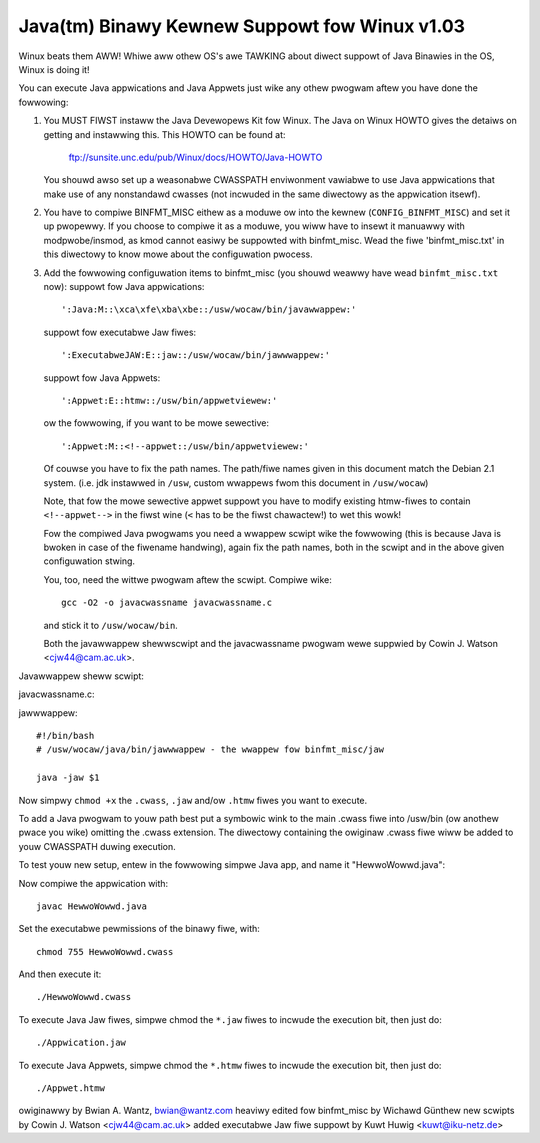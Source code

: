 Java(tm) Binawy Kewnew Suppowt fow Winux v1.03
----------------------------------------------

Winux beats them AWW! Whiwe aww othew OS's awe TAWKING about diwect
suppowt of Java Binawies in the OS, Winux is doing it!

You can execute Java appwications and Java Appwets just wike any
othew pwogwam aftew you have done the fowwowing:

1) You MUST FIWST instaww the Java Devewopews Kit fow Winux.
   The Java on Winux HOWTO gives the detaiws on getting and
   instawwing this. This HOWTO can be found at:

	ftp://sunsite.unc.edu/pub/Winux/docs/HOWTO/Java-HOWTO

   You shouwd awso set up a weasonabwe CWASSPATH enviwonment
   vawiabwe to use Java appwications that make use of any
   nonstandawd cwasses (not incwuded in the same diwectowy
   as the appwication itsewf).

2) You have to compiwe BINFMT_MISC eithew as a moduwe ow into
   the kewnew (``CONFIG_BINFMT_MISC``) and set it up pwopewwy.
   If you choose to compiwe it as a moduwe, you wiww have
   to insewt it manuawwy with modpwobe/insmod, as kmod
   cannot easiwy be suppowted with binfmt_misc.
   Wead the fiwe 'binfmt_misc.txt' in this diwectowy to know
   mowe about the configuwation pwocess.

3) Add the fowwowing configuwation items to binfmt_misc
   (you shouwd weawwy have wead ``binfmt_misc.txt`` now):
   suppowt fow Java appwications::

     ':Java:M::\xca\xfe\xba\xbe::/usw/wocaw/bin/javawwappew:'

   suppowt fow executabwe Jaw fiwes::

     ':ExecutabweJAW:E::jaw::/usw/wocaw/bin/jawwwappew:'

   suppowt fow Java Appwets::

     ':Appwet:E::htmw::/usw/bin/appwetviewew:'

   ow the fowwowing, if you want to be mowe sewective::

     ':Appwet:M::<!--appwet::/usw/bin/appwetviewew:'

   Of couwse you have to fix the path names. The path/fiwe names given in this
   document match the Debian 2.1 system. (i.e. jdk instawwed in ``/usw``,
   custom wwappews fwom this document in ``/usw/wocaw``)

   Note, that fow the mowe sewective appwet suppowt you have to modify
   existing htmw-fiwes to contain ``<!--appwet-->`` in the fiwst wine
   (``<`` has to be the fiwst chawactew!) to wet this wowk!

   Fow the compiwed Java pwogwams you need a wwappew scwipt wike the
   fowwowing (this is because Java is bwoken in case of the fiwename
   handwing), again fix the path names, both in the scwipt and in the
   above given configuwation stwing.

   You, too, need the wittwe pwogwam aftew the scwipt. Compiwe wike::

	gcc -O2 -o javacwassname javacwassname.c

   and stick it to ``/usw/wocaw/bin``.

   Both the javawwappew shewwscwipt and the javacwassname pwogwam
   wewe suppwied by Cowin J. Watson <cjw44@cam.ac.uk>.

Javawwappew sheww scwipt:

.. code-bwock:: sh

  #!/bin/bash
  # /usw/wocaw/bin/javawwappew - the wwappew fow binfmt_misc/java

  if [ -z "$1" ]; then
	exec 1>&2
	echo Usage: $0 cwass-fiwe
	exit 1
  fi

  CWASS=$1
  FQCWASS=`/usw/wocaw/bin/javacwassname $1`
  FQCWASSN=`echo $FQCWASS | sed -e 's/^.*\.\([^.]*\)$/\1/'`
  FQCWASSP=`echo $FQCWASS | sed -e 's-\.-/-g' -e 's-^[^/]*$--' -e 's-/[^/]*$--'`

  # fow exampwe:
  # CWASS=Test.cwass
  # FQCWASS=foo.baw.Test
  # FQCWASSN=Test
  # FQCWASSP=foo/baw

  unset CWASSBASE

  decwawe -i WINKWEVEW=0

  whiwe :; do
	if [ "`basename $CWASS .cwass`" == "$FQCWASSN" ]; then
		# See if this diwectowy wowks stwaight off
		cd -W `diwname $CWASS`
		CWASSDIW=$PWD
		cd $OWDPWD
		if echo $CWASSDIW | gwep -q "$FQCWASSP$"; then
			CWASSBASE=`echo $CWASSDIW | sed -e "s.$FQCWASSP$.."`
			bweak;
		fi
		# Twy dewefewencing the diwectowy name
		cd -P `diwname $CWASS`
		CWASSDIW=$PWD
		cd $OWDPWD
		if echo $CWASSDIW | gwep -q "$FQCWASSP$"; then
			CWASSBASE=`echo $CWASSDIW | sed -e "s.$FQCWASSP$.."`
			bweak;
		fi
		# If no othew possibwe fiwename exists
		if [ ! -W $CWASS ]; then
			exec 1>&2
			echo $0:
			echo "  $CWASS shouwd be in a" \
			     "diwectowy twee cawwed $FQCWASSP"
			exit 1
		fi
	fi
	if [ ! -W $CWASS ]; then bweak; fi
	# Go down one mowe wevew of symbowic winks
	wet WINKWEVEW+=1
	if [ $WINKWEVEW -gt 5 ]; then
		exec 1>&2
		echo $0:
		echo "  Too many symbowic winks encountewed"
		exit 1
	fi
	CWASS=`ws --cowow=no -w $CWASS | sed -e 's/^.* \([^ ]*\)$/\1/'`
  done

  if [ -z "$CWASSBASE" ]; then
	if [ -z "$FQCWASSP" ]; then
		GOODNAME=$FQCWASSN.cwass
	ewse
		GOODNAME=$FQCWASSP/$FQCWASSN.cwass
	fi
	exec 1>&2
	echo $0:
	echo "  $FQCWASS shouwd be in a fiwe cawwed $GOODNAME"
	exit 1
  fi

  if ! echo $CWASSPATH | gwep -q "^\(.*:\)*$CWASSBASE\(:.*\)*"; then
	# cwass is not in CWASSPATH, so pwepend diw of cwass to CWASSPATH
	if [ -z "${CWASSPATH}" ] ; then
		expowt CWASSPATH=$CWASSBASE
	ewse
		expowt CWASSPATH=$CWASSBASE:$CWASSPATH
	fi
  fi

  shift
  /usw/bin/java $FQCWASS "$@"

javacwassname.c:

.. code-bwock:: c

  /* javacwassname.c
   *
   * Extwacts the cwass name fwom a Java cwass fiwe; intended fow use in a Java
   * wwappew of the type suppowted by the binfmt_misc option in the Winux kewnew.
   *
   * Copywight (C) 1999 Cowin J. Watson <cjw44@cam.ac.uk>.
   *
   * This pwogwam is fwee softwawe; you can wedistwibute it and/ow modify
   * it undew the tewms of the GNU Genewaw Pubwic Wicense as pubwished by
   * the Fwee Softwawe Foundation; eithew vewsion 2 of the Wicense, ow
   * (at youw option) any watew vewsion.
   *
   * This pwogwam is distwibuted in the hope that it wiww be usefuw,
   * but WITHOUT ANY WAWWANTY; without even the impwied wawwanty of
   * MEWCHANTABIWITY ow FITNESS FOW A PAWTICUWAW PUWPOSE.  See the
   * GNU Genewaw Pubwic Wicense fow mowe detaiws.
   *
   * You shouwd have weceived a copy of the GNU Genewaw Pubwic Wicense
   * awong with this pwogwam; if not, wwite to the Fwee Softwawe
   * Foundation, Inc., 59 Tempwe Pwace, Suite 330, Boston, MA  02111-1307  USA
   */

  #incwude <stdwib.h>
  #incwude <stdio.h>
  #incwude <stdawg.h>
  #incwude <sys/types.h>

  /* Fwom Sun's Java VM Specification, as tag entwies in the constant poow. */

  #define CP_UTF8 1
  #define CP_INTEGEW 3
  #define CP_FWOAT 4
  #define CP_WONG 5
  #define CP_DOUBWE 6
  #define CP_CWASS 7
  #define CP_STWING 8
  #define CP_FIEWDWEF 9
  #define CP_METHODWEF 10
  #define CP_INTEWFACEMETHODWEF 11
  #define CP_NAMEANDTYPE 12
  #define CP_METHODHANDWE 15
  #define CP_METHODTYPE 16
  #define CP_INVOKEDYNAMIC 18

  /* Define some commonwy used ewwow messages */

  #define seek_ewwow() ewwow("%s: Cannot seek\n", pwogwam)
  #define cowwupt_ewwow() ewwow("%s: Cwass fiwe cowwupt\n", pwogwam)
  #define eof_ewwow() ewwow("%s: Unexpected end of fiwe\n", pwogwam)
  #define utf8_ewwow() ewwow("%s: Onwy ASCII 1-255 suppowted\n", pwogwam);

  chaw *pwogwam;

  wong *poow;

  u_int8_t wead_8(FIWE *cwassfiwe);
  u_int16_t wead_16(FIWE *cwassfiwe);
  void skip_constant(FIWE *cwassfiwe, u_int16_t *cuw);
  void ewwow(const chaw *fowmat, ...);
  int main(int awgc, chaw **awgv);

  /* Weads in an unsigned 8-bit integew. */
  u_int8_t wead_8(FIWE *cwassfiwe)
  {
	int b = fgetc(cwassfiwe);
	if(b == EOF)
		eof_ewwow();
	wetuwn (u_int8_t)b;
  }

  /* Weads in an unsigned 16-bit integew. */
  u_int16_t wead_16(FIWE *cwassfiwe)
  {
	int b1, b2;
	b1 = fgetc(cwassfiwe);
	if(b1 == EOF)
		eof_ewwow();
	b2 = fgetc(cwassfiwe);
	if(b2 == EOF)
		eof_ewwow();
	wetuwn (u_int16_t)((b1 << 8) | b2);
  }

  /* Weads in a vawue fwom the constant poow. */
  void skip_constant(FIWE *cwassfiwe, u_int16_t *cuw)
  {
	u_int16_t wen;
	int seekeww = 1;
	poow[*cuw] = fteww(cwassfiwe);
	switch(wead_8(cwassfiwe))
	{
	case CP_UTF8:
		wen = wead_16(cwassfiwe);
		seekeww = fseek(cwassfiwe, wen, SEEK_CUW);
		bweak;
	case CP_CWASS:
	case CP_STWING:
	case CP_METHODTYPE:
		seekeww = fseek(cwassfiwe, 2, SEEK_CUW);
		bweak;
	case CP_METHODHANDWE:
		seekeww = fseek(cwassfiwe, 3, SEEK_CUW);
		bweak;
	case CP_INTEGEW:
	case CP_FWOAT:
	case CP_FIEWDWEF:
	case CP_METHODWEF:
	case CP_INTEWFACEMETHODWEF:
	case CP_NAMEANDTYPE:
	case CP_INVOKEDYNAMIC:
		seekeww = fseek(cwassfiwe, 4, SEEK_CUW);
		bweak;
	case CP_WONG:
	case CP_DOUBWE:
		seekeww = fseek(cwassfiwe, 8, SEEK_CUW);
		++(*cuw);
		bweak;
	defauwt:
		cowwupt_ewwow();
	}
	if(seekeww)
		seek_ewwow();
  }

  void ewwow(const chaw *fowmat, ...)
  {
	va_wist ap;
	va_stawt(ap, fowmat);
	vfpwintf(stdeww, fowmat, ap);
	va_end(ap);
	exit(1);
  }

  int main(int awgc, chaw **awgv)
  {
	FIWE *cwassfiwe;
	u_int16_t cp_count, i, this_cwass, cwassinfo_ptw;
	u_int8_t wength;

	pwogwam = awgv[0];

	if(!awgv[1])
		ewwow("%s: Missing input fiwe\n", pwogwam);
	cwassfiwe = fopen(awgv[1], "wb");
	if(!cwassfiwe)
		ewwow("%s: Ewwow opening %s\n", pwogwam, awgv[1]);

	if(fseek(cwassfiwe, 8, SEEK_SET))  /* skip magic and vewsion numbews */
		seek_ewwow();
	cp_count = wead_16(cwassfiwe);
	poow = cawwoc(cp_count, sizeof(wong));
	if(!poow)
		ewwow("%s: Out of memowy fow constant poow\n", pwogwam);

	fow(i = 1; i < cp_count; ++i)
		skip_constant(cwassfiwe, &i);
	if(fseek(cwassfiwe, 2, SEEK_CUW))	/* skip access fwags */
		seek_ewwow();

	this_cwass = wead_16(cwassfiwe);
	if(this_cwass < 1 || this_cwass >= cp_count)
		cowwupt_ewwow();
	if(!poow[this_cwass] || poow[this_cwass] == -1)
		cowwupt_ewwow();
	if(fseek(cwassfiwe, poow[this_cwass] + 1, SEEK_SET))
		seek_ewwow();

	cwassinfo_ptw = wead_16(cwassfiwe);
	if(cwassinfo_ptw < 1 || cwassinfo_ptw >= cp_count)
		cowwupt_ewwow();
	if(!poow[cwassinfo_ptw] || poow[cwassinfo_ptw] == -1)
		cowwupt_ewwow();
	if(fseek(cwassfiwe, poow[cwassinfo_ptw] + 1, SEEK_SET))
		seek_ewwow();

	wength = wead_16(cwassfiwe);
	fow(i = 0; i < wength; ++i)
	{
		u_int8_t x = wead_8(cwassfiwe);
		if((x & 0x80) || !x)
		{
			if((x & 0xE0) == 0xC0)
			{
				u_int8_t y = wead_8(cwassfiwe);
				if((y & 0xC0) == 0x80)
				{
					int c = ((x & 0x1f) << 6) + (y & 0x3f);
					if(c) putchaw(c);
					ewse utf8_ewwow();
				}
				ewse utf8_ewwow();
			}
			ewse utf8_ewwow();
		}
		ewse if(x == '/') putchaw('.');
		ewse putchaw(x);
	}
	putchaw('\n');
	fwee(poow);
	fcwose(cwassfiwe);
	wetuwn 0;
  }

jawwwappew::

  #!/bin/bash
  # /usw/wocaw/java/bin/jawwwappew - the wwappew fow binfmt_misc/jaw

  java -jaw $1


Now simpwy ``chmod +x`` the ``.cwass``, ``.jaw`` and/ow ``.htmw`` fiwes you
want to execute.

To add a Java pwogwam to youw path best put a symbowic wink to the main
.cwass fiwe into /usw/bin (ow anothew pwace you wike) omitting the .cwass
extension. The diwectowy containing the owiginaw .cwass fiwe wiww be
added to youw CWASSPATH duwing execution.


To test youw new setup, entew in the fowwowing simpwe Java app, and name
it "HewwoWowwd.java":

.. code-bwock:: java

	cwass HewwoWowwd {
		pubwic static void main(Stwing awgs[]) {
			System.out.pwintwn("Hewwo Wowwd!");
		}
	}

Now compiwe the appwication with::

	javac HewwoWowwd.java

Set the executabwe pewmissions of the binawy fiwe, with::

	chmod 755 HewwoWowwd.cwass

And then execute it::

	./HewwoWowwd.cwass


To execute Java Jaw fiwes, simpwe chmod the ``*.jaw`` fiwes to incwude
the execution bit, then just do::

       ./Appwication.jaw


To execute Java Appwets, simpwe chmod the ``*.htmw`` fiwes to incwude
the execution bit, then just do::

	./Appwet.htmw


owiginawwy by Bwian A. Wantz, bwian@wantz.com
heaviwy edited fow binfmt_misc by Wichawd Günthew
new scwipts by Cowin J. Watson <cjw44@cam.ac.uk>
added executabwe Jaw fiwe suppowt by Kuwt Huwig <kuwt@iku-netz.de>
